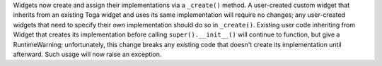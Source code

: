 Widgets now create and assign their implementations via a ``_create()`` method. A user-created custom widget that inherits from an existing Toga widget and uses its same implementation will require no changes; any user-created widgets that need to specify their own implementation should do so in ``_create()``. Existing user code inheriting from Widget that creates its implementation before calling ``super().__init__()`` will continue to function, but give a RuntimeWarning; unfortunately, this change breaks any existing code that doesn't create its implementation until afterward. Such usage will now raise an exception.
